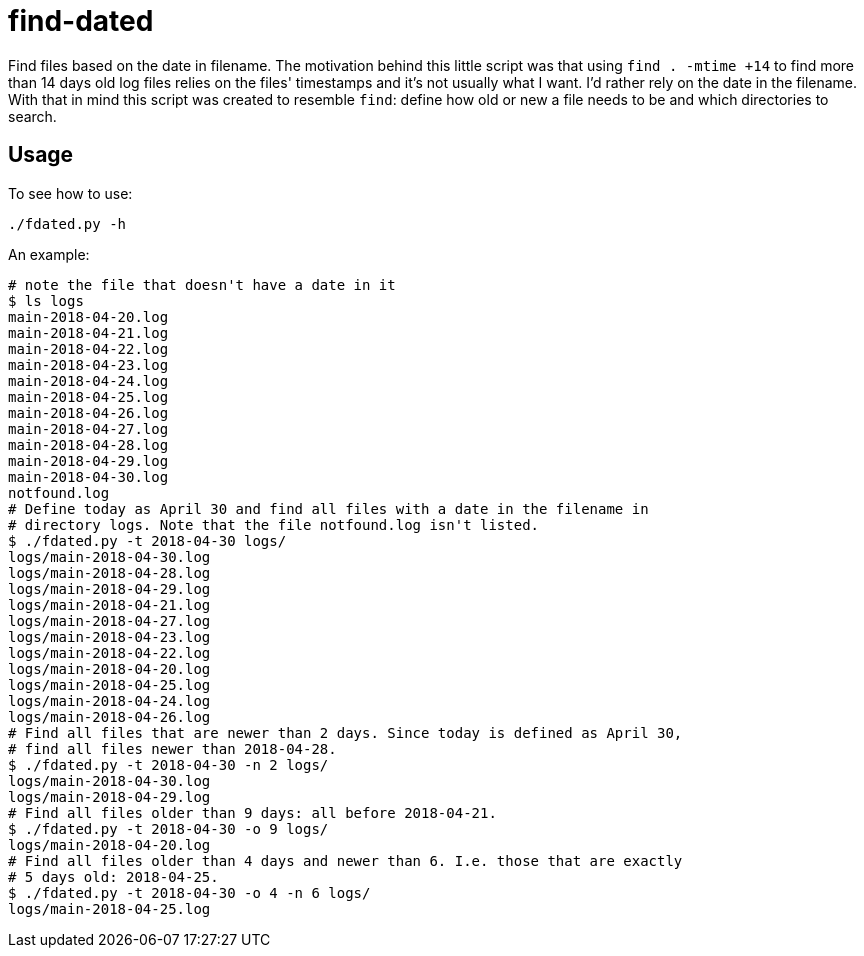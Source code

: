 = find-dated

Find files based on the date in filename. The motivation behind this little script was that using `find . -mtime +14` to find more than 14 days old log files relies on the files' timestamps and it's not usually what I want. I'd rather rely on the date in the filename. With that in mind this script was created to resemble `find`: define how old or new a file needs to be and which directories to search.

== Usage

To see how to use:

```
./fdated.py -h
```

An example:
```sh
# note the file that doesn't have a date in it
$ ls logs
main-2018-04-20.log
main-2018-04-21.log
main-2018-04-22.log
main-2018-04-23.log
main-2018-04-24.log
main-2018-04-25.log
main-2018-04-26.log
main-2018-04-27.log
main-2018-04-28.log
main-2018-04-29.log
main-2018-04-30.log
notfound.log
# Define today as April 30 and find all files with a date in the filename in
# directory logs. Note that the file notfound.log isn't listed.
$ ./fdated.py -t 2018-04-30 logs/
logs/main-2018-04-30.log
logs/main-2018-04-28.log
logs/main-2018-04-29.log
logs/main-2018-04-21.log
logs/main-2018-04-27.log
logs/main-2018-04-23.log
logs/main-2018-04-22.log
logs/main-2018-04-20.log
logs/main-2018-04-25.log
logs/main-2018-04-24.log
logs/main-2018-04-26.log
# Find all files that are newer than 2 days. Since today is defined as April 30,
# find all files newer than 2018-04-28.
$ ./fdated.py -t 2018-04-30 -n 2 logs/
logs/main-2018-04-30.log
logs/main-2018-04-29.log
# Find all files older than 9 days: all before 2018-04-21.
$ ./fdated.py -t 2018-04-30 -o 9 logs/
logs/main-2018-04-20.log
# Find all files older than 4 days and newer than 6. I.e. those that are exactly
# 5 days old: 2018-04-25.
$ ./fdated.py -t 2018-04-30 -o 4 -n 6 logs/
logs/main-2018-04-25.log
```
